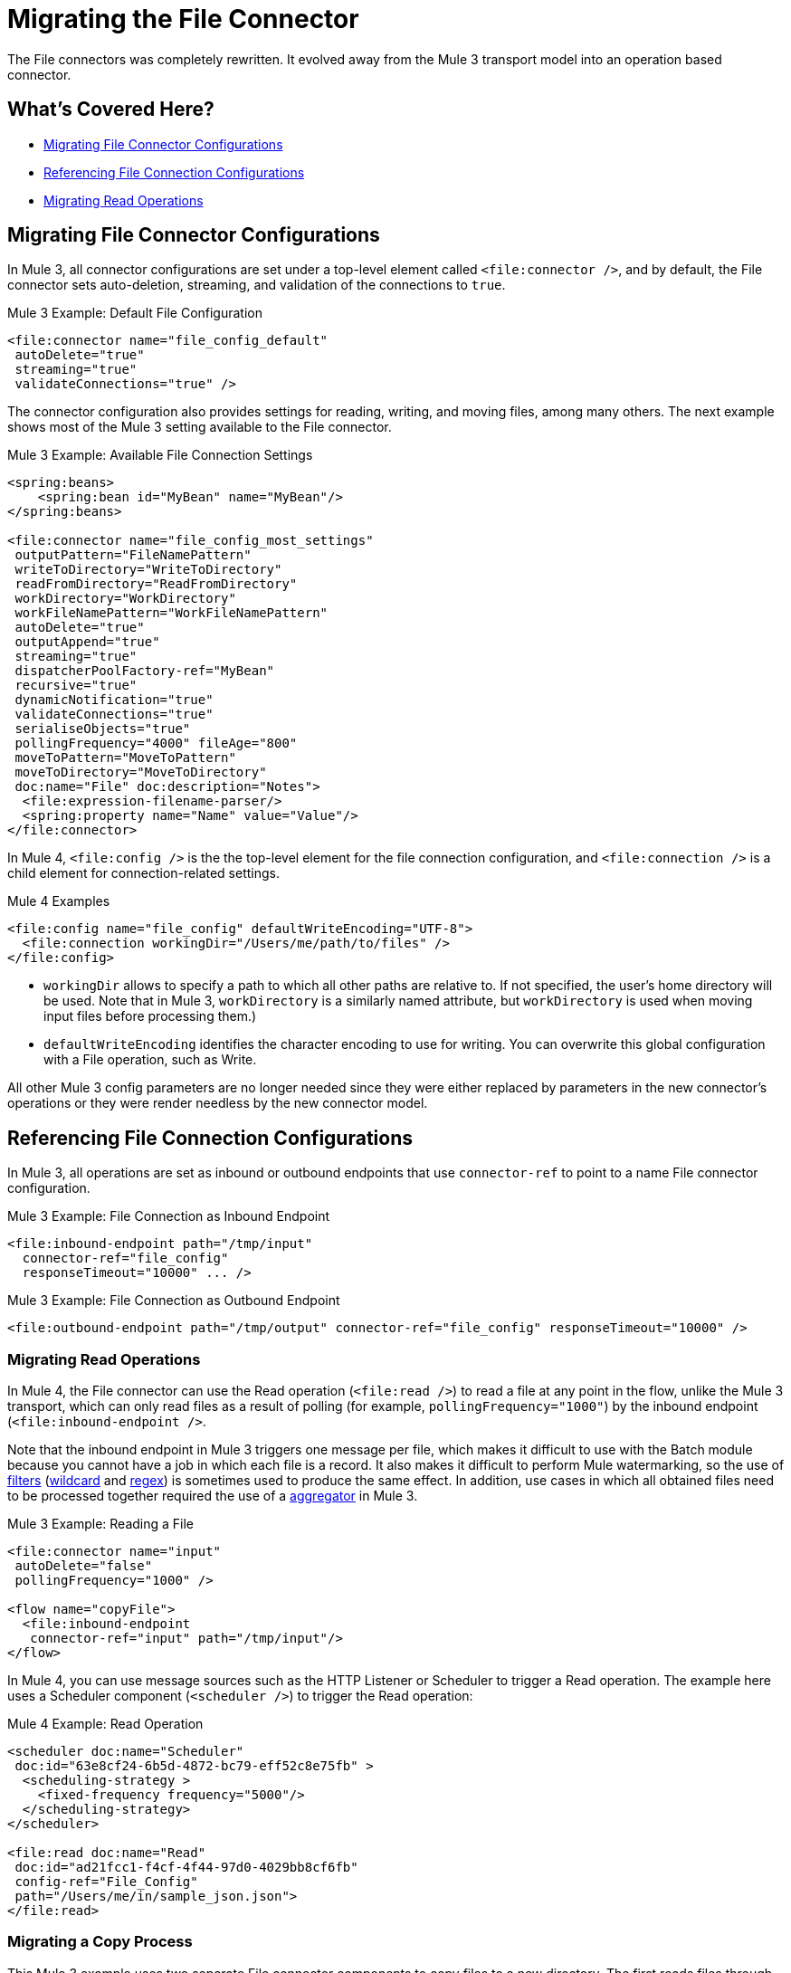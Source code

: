 = Migrating the File Connector

The File connectors was completely rewritten. It evolved away from the Mule 3 transport model into an operation based connector. 

[[whats_covered_here]]
== What's Covered Here?

* <<file_configs>>
* <<file_config_refs>>
* <<operation_read>>


[[file_configs]]
== Migrating File Connector Configurations

In Mule 3, all connector configurations are set under a top-level element called `<file:connector />`, and by default, the File connector sets auto-deletion, streaming, and validation of the connections to `true`.

.Mule 3 Example: Default File Configuration
[source,xml, linenums]
----
<file:connector name="file_config_default"
 autoDelete="true"
 streaming="true"
 validateConnections="true" />
----

The connector configuration also provides settings for reading, writing, and moving files, among many others. The next example shows most of the Mule 3 setting available to the File connector.

.Mule 3 Example: Available File Connection Settings
[source,xml, linenums]
----
<spring:beans>
    <spring:bean id="MyBean" name="MyBean"/>
</spring:beans>

<file:connector name="file_config_most_settings"
 outputPattern="FileNamePattern"
 writeToDirectory="WriteToDirectory"
 readFromDirectory="ReadFromDirectory"
 workDirectory="WorkDirectory"
 workFileNamePattern="WorkFileNamePattern"
 autoDelete="true"
 outputAppend="true"
 streaming="true"
 dispatcherPoolFactory-ref="MyBean"
 recursive="true"
 dynamicNotification="true"
 validateConnections="true"
 serialiseObjects="true"
 pollingFrequency="4000" fileAge="800"
 moveToPattern="MoveToPattern"
 moveToDirectory="MoveToDirectory"
 doc:name="File" doc:description="Notes">
  <file:expression-filename-parser/>
  <spring:property name="Name" value="Value"/>
</file:connector>
----

In Mule 4, `<file:config />` is the the top-level element for the file connection configuration, and `<file:connection />` is a child element for connection-related settings.

.Mule 4 Examples
[source,xml, linenums]
----
<file:config name="file_config" defaultWriteEncoding="UTF-8">
  <file:connection workingDir="/Users/me/path/to/files" />
</file:config>
----

* `workingDir` allows to specify a path to which all other paths are relative to. If not specified, the user's home directory will be used. Note that in Mule 3, `workDirectory` is a similarly named attribute, but `workDirectory` is used when moving input files before processing them.)
* `defaultWriteEncoding` identifies the character encoding to use for writing. You can overwrite this global configuration with a File operation, such as Write.

All other Mule 3 config parameters are no longer needed since they were either replaced by parameters in the new connector's operations or they were render needless by the new connector model.

[[file_config_refs]]
== Referencing File Connection Configurations

In Mule 3, all operations are set as inbound or outbound endpoints that use `connector-ref` to point to a name File connector configuration.

.Mule 3 Example: File Connection as Inbound Endpoint
[source,xml, linenums]
----
<file:inbound-endpoint path="/tmp/input"
  connector-ref="file_config"
  responseTimeout="10000" ... />
----

.Mule 3 Example: File Connection as Outbound Endpoint
[source,xml, linenums]
----
<file:outbound-endpoint path="/tmp/output" connector-ref="file_config" responseTimeout="10000" />
----

[[operation_read]]
=== Migrating Read Operations

In Mule 4, the File connector can use the Read operation (`<file:read />`) to read a file at any point in the flow, unlike the Mule 3 transport, which can only read files as a result of polling (for example, `pollingFrequency="1000"`) by the inbound endpoint (`<file:inbound-endpoint />`.

Note that the inbound endpoint in Mule 3 triggers one message per file, which makes it difficult to use with the Batch module because you cannot have a job in which each file is a record. It also makes it difficult to perform Mule watermarking, so the use of  link:/mule-user-guide/v/3.9/filters[filters] (link:/mule-user-guide/v/3.9/file-transport-reference#filename-wildcard-filter[wildcard] and link:/mule-user-guide/v/3.9/file-transport-reference#filename-regex-filter[regex]) is sometimes used to produce the same effect. In addition, use cases in which all obtained files need to be processed together required the use of a  link:/mule-user-guide/v/3.9/routers#collection-aggregator[aggregator] in Mule 3.

.Mule 3 Example: Reading a File
[source,xml, linenums]
----
<file:connector name="input"
 autoDelete="false"
 pollingFrequency="1000" />

<flow name="copyFile">
  <file:inbound-endpoint
   connector-ref="input" path="/tmp/input"/>
</flow>
----

In Mule 4, you can use message sources such as the HTTP Listener or Scheduler to trigger a Read operation. The example here uses a Scheduler component (`<scheduler />`) to trigger the Read operation:

.Mule 4 Example: Read Operation
[source,xml, linenums]
----
<scheduler doc:name="Scheduler"
 doc:id="63e8cf24-6b5d-4872-bc79-eff52c8e75fb" >
  <scheduling-strategy >
    <fixed-frequency frequency="5000"/>
  </scheduling-strategy>
</scheduler>

<file:read doc:name="Read"
 doc:id="ad21fcc1-f4cf-4f44-97d0-4029bb8cf6fb"
 config-ref="File_Config"
 path="/Users/me/in/sample_json.json">
</file:read>
----

// TODO: HOW DO YOU READ EVERYTHING IN A DIR INSTEAD USING A STATIC FILENAME? DO YOU NEED TO USE A FOR EACH OR SOMETHING? CAN YOU USE DW IN THE PATH FIELD? OR REGEX?  OR WILDCARD OR SOMETHING LIKE THAT?

////
<file:read doc:name="Read"
 doc:id="ad21fcc1-f4cf-4f44-97d0-4029bb8cf6fb"
 config-ref="File_Config"
 path="/Users/me/in/sample_json.json"
 outputMimeType="application/json"
 lock="true" target="myVar">
  <ee:repeatable-file-store-stream />
  <reconnect />
</file:read>
////

[[file_copy]]
=== Migrating a Copy Process

This Mule 3 example uses two separate File connector components to copy files to a new directory. The first reads files through the `inbound-endpoint`, and the second writes copies of the files to an output directory using an `outbound-endpoint`.

.Mule 3 Example: Copying a File
[source,xml, linenums]
----
<file:connector name="input"
 autoDelete="false"
 pollingFrequency="1000" />

<file:connector name="output"
 outputAppend="false"/>

<flow name="copyFile">
  <file:inbound-endpoint
   connector-ref="input" path="/tmp/input"/>
  <file:outbound-endpoint
   connector-ref="output" path="/tmp/output"/>
</flow>
----

In Mule 4, you can use a single Copy operation from the File connector to read and then write a copy to a new directory. You can also rename it and perform other processes often needed when copying a file.

.Mule 4 Example: Copy Operation
[source,xml, linenums]
----
<file:copy doc:name="Copy"
 doc:id="86e645b4-1844-48d5-b64b-fc0f55ae23c2"
 config-ref="File_Config"
 sourcePath="/Users/me/source"
 targetPath="/Users/me/output"
 createParentDirectories="true"
 overwrite="true"
 renameTo="backup">
  <reconnect />
  <error-mapping
   sourceType="FILE:CONNECTIVITY"
   targetType="APP:FILE:CONNECTIVITY" />
</file:copy>
----

//TODO: CREATE DIR EXPRESSION EXAMPLE WOULD BE NICE.

* `sourcePath` is the path from which to copy one or more files. The path can include a filename.
* `targetPath` is the path to the directory in which to copy the file or files.
* `renameTo` provides a new name for the specified file or parent directory of the copied files. In the example above, files from `/Users/me/source` are copied to `/Users/me/output/backup`. Without a `renameTo` value, the operation copies the files to `/Users/me/output/in`.
* `createParentDirectories` if set to `true` (or `expression`), creates the `targetPath` if it does not exist already.
* `overwrite`, if set to `true` (or `expression`), overwrites files in the `targetPath` that have the same filenames.
//TODO: renameTo and overwrite ALSO allow DataWeave EXPRESSION instead of a Boolean.

[[file_move_rename]]
=== Migrating a Move Process

The Mule 3 example here uses the inbound endpoint (`<file:inbound-endpoint />`) to move files from `path="/tmp/input"` to `moveToDirectory="/tmp/backup"` every 5 seconds (`5000` ms). In Mule 4, you use a Move operation for this process.

Note that the Mule 3 example also uses an `outputPattern` in the outbound endpoint (`<file:outbound-endpoint />`) to rename a copy of the input files from `path="/tmp/input"` and place them in `path="/tmp/output"`. In Mule 4, you use a Copy operation for this purpose (see <<file_copy>>).

.Mule 3 Example: Moving a File
[source,xml, linenums]
----
<file:connector name="input"
  autoDelete="true"
  fileAge="500"
  pollingFrequency="5000" />

<file:connector
  name="output"
  outputAppend="false"/>

<flow name="moveFile">
  <file:inbound-endpoint
   connector-ref="input"
   path="/tmp/input"
   moveToDirectory="/tmp/backup"
   moveToPattern="#[message.inboundProperties['originalFilename']].backup"/>

  <file:outbound-endpoint
   connector-ref="output"
   path="/tmp/output"
   outputPattern="#[function:datestamp]-#[message.inboundProperties['originalFilename']]"/>
</flow>
----

// TODO? `fileAge` is no longer needed?

In Mule 4, the source and output paths for the file to move are set in a single Move operation. It uses `renameTo` to rename that file that it moves. You can also use create parent directories and reconnection strategies, as needed.

.Mule 4 Example: Move Operation
[source,xml, linenums]
----
<file:move doc:name="Move"
 doc:id="c74c444d-2683-450c-a2aa-10c9260d5b44"
 config-ref="File_Config"
 sourcePath="/Users/me/in/my_file.json"
 targetPath="/Users/me/out"
 createParentDirectories="false"
 overwrite="false"
 renameTo="#[now() ++ '_file.json']">
 <reconnect-forever frequency="3000" />
</file:move>
----

Note that the Write, Copy, and Move operations support the creation of parent directories if they do no exist already. All provide this setting: `createParentDirectories=true`


== Error Handling

Operations in the File connector for Mule 4 provides source types for error handling, for example:

* FILE:ILLEGAL_PATH
* FILE:FILE_ALREADY_EXISTS
* FILE:CONNECTIVITY
* FILE:RETRY_EXHAUSTED

See link:intro-error-handlers[Introduction to Mule 4: Error Handlers].

[[migrate_reconnection]]
== Migrating Reconnection Strategies

This topic is common to many connectors:

* link:migration-patterns-reconnection-strategies[Migrating Reconnection Strategies]

== See Also

link:https://docs.mulesoft.com/mule-user-guide/v/3.9/file-transport-reference[File Transport Reference] (Mule 3.9)

link:https://docs.mulesoft.com/mule-user-guide/v/3.9/file-connector[File Connector] (Mule 3.9)

link:/connectors/v/4.0/file-documentation[File Connector Documentation Reference] (Mule 4)

////
  TODO: NEED INFO ON HOW TO PICK UP A FILE BASED ON A FILE PATTERN WITH DW OR WHATEVER, INSTEAD OF A STATIC STRING.
  TODO? FILENAME PARSER PATTERNS in moveTo, Connector template?
  TODO?
[[file_list]]
=== Listing a File
  TODO: MULE 3 COUNTERPART?

    By default, this operation only lists the contents of the given directory, without going into any sub-folders at the root level of the Directory Path and without reading any file that is inside a subdirectory. To enable recursive listing, the Recursive parameter should be on True. If a sub-directory is found and recursive was set to True, then the files contained in that subdirectory will be listed immediately after the subdirectory.

    In combination with the file matcher, this capability makes it possible to use this connector in tandem with other Mule elements such as the <scheduler> to do “watermark-like” use cases.

    .Mule 3 Example
    [source,xml, linenums]
    ----
    TODO
    ----

    .Mule 4 Example
    In this example, we will list the contents of a folder and handle regular files and subdirectories differently. We do so by using the list operation, which lists all the files and folders in a given Directory Path. This path could be absolute or relative. If the path is relative, then it will be relative from the Config’s Working Directory. The list operation returns a List of messages, where each message represents an item in the directory.

    [source,xml, linenums]
    ----
    <flow name="list">
      <file:list directoryPath="~/dropFolder" />
      <foreach>
        <choice>
          <when expression="#[attributes.directory]">
            <flow-ref name="processDirectory" />
          </when>
          <otherwise>
            <logger message="Found file #[attributes.path] which content is #[payload]" />
          </otherwise>
        </choice>
      </foreach>
    </flow>
    ----

    [source,xml, linenums]
    ----
    <file:list doc:name="List"
     doc:id="50e485e3-d26d-46a4-90ad-c671a12ccaf8" config-ref="MyFileConfiguration"
     directoryPath="/directory/path"
     recursive="true">
      <file:matcher directories="EXCLUDE" symLinks="EXCLUDE" />
    </file:list>
    ----
=== Migrating Write
  TODO: HOW TO WRITE IN MULE 3
=== Migrating List
  TODO: HOW TO WRITE IN MULE 3
=== Migrating Rename?
  TODO: IS THERE A COUNTERPART IN MULE 3?
    In Mule 4, the Rename operation simply renames the file.

    .Mule 4 Examples: Rename File
    [source,xml, linenums]
    ----
    <file:rename doc:name="Rename"
     doc:id="91154749-24c2-4ba4-932e-b283b632be76"
     config-ref="File_Config"
     path="/Users/me/in/my_file.json"
     to="my_new_name.json"
     overwrite="true"/>

     <file:rename config-ref="file"
      path="#[path]"
      to="#[to]"
      overwrite="#[overwrite]"/>
    ----
=== Migrating Metadata
  TODO: THIS SHOULD BE COVERED AS A GENERAL TOPIC ELSEWHERE
=== Migrating Reconnection Strategies
  TODO: SEE Database migration guide. Probably move that to its own topic.
=== Migrating the Dispatched Pool Factory
  TODO? MIGRATE TO WHAT?
=== Migrating Spring Properties
  TODO? MIGRATE TO WHAT?
  // In Mule 3, FTP and SFTP connector configuration properties are the same as the File Connector.

  In Mule 3:

  * Name
  * Value
  * Reference

  * Subelements:
   ** Add Array
   ** Add Bean
   ** Add List
   ** Add Map
   ** Add Null
   ** Add Props
   ** Add Reference
   ** Add Set
   ** Add Value
   ** Add idef

   Mule 4:

   TODO: SEE IF POSSIBLE IN MULE. MIGRATE TO WHAT?
////

////
[[operation_on_new_file]]
=== On New File Operation

TODO: IS THIS WORKING? CANNOT MOVE FROM STUDIO 7 PALETTE TO FLOW.

.Mule 3 Example
[source,xml, linenums]
----
TODO?
----

.Mule 4 Example
[source,xml, linenums]
----
TODO?
----
////
////
The processor in the Mule 4 example reads the file in the given path. It returns a `MuleMessage` with the following attributes:

* An `InputStream` as payload
* A `FileAttributes` instance.

Attempts to read a directory or a file that does not exist result in an `FILE:ILLEGAL_PATH` error.

.Mule 4 Example: Mime Type, Encoding, Lock
[source,xml, linenums]
----
<file:read doc:name="Read" doc:id="ad21fcc1-f4cf-4f44-97d0-4029bb8cf6fb" config-ref="File_Config" path="/Users/staceyduke/Desktop/testing/sample_json.json" outputMimeType="application/json" lock="true" target="myVar">
  <ee:repeatable-file-store-stream inMemorySize="2" bufferUnit="MB"/>
  <reconnect frequency="3000" count="3"/>
</file:read>
----

The example above shows some important fields in the Read operation:

* `outputMimeType`: For setting a mime type of the file, such as `application/json`. By default, the connector attempts to determine the mime type of a file based on its extension.
+
DataWeave is the default expression language in Mule 4, and you can embed DataWeave expressions inside operations that generate payloads and other values. The mime type setting can help DataWeave assign types so that it generates the correct outputs.
+
* `outputEncoding`: For setting the file encoding. By default, the connector  uses the default Mule Runtime encoding, often UTF-8.
* `lock`: For applying a file system lock on the file while it is being read. Defaults to `false`. Setting it to `true` makes a request for the operating system to lock the file and thereby prevent any other process (or Mule flow) from accessing that file while the lock is held. The lock will be automatically released when one of the following things happen:
 ** The Mule flow, which locked the file, ends.
 ** The file content has been fully read.

Note that if the file is already locked, the connector will not be able to lock it, and you will get a `FILE:FILE_LOCK` error.
////

////
==== Streaming

TODO: SHOULD WE MENTION HERE? OR POINT ELSEWHERE?

The Write operation supports repeatable streams functionality. It returns a list of messages, each of which represents one of the files found. Each of those messages holds a stream to the found file, and that stream is repeatable by default.

Settings:

* None
* Non-repeatable stream
* Repeatable file store stream
* Repeatable in memory stream

.Mule 3 Example
[source,xml, linenums]
----
----

.Mule 4 Example
[source,xml, linenums]
----
----

==== TODO: Reconnection Strategies?

TODO: SHOULD WE MENTION HERE? OR POINT ELSEWHERE?

Settings:

* None
* Standard
* Forever

.Mule 3 Example
[source,xml, linenums]
----
----

.Mule 4 Example
[source,xml, linenums]
----
----


[[operation_write]]
=== Write Operation

This operation writes the content you provide to a path on demand. By default form, the connector will write whatever is in the message payload.

.Mule 3 Example
[source,xml, linenums]
----
TODO
----

.Mule 4 Example
[source,xml, linenums]
----
<file:write path="output.csv" />
----

If the payload is not in CSV format, and you need to make a transformation?

In Mule 3, it was necessary to perform a DataWeave transformation before the write operation, which caused the message payload to change and impacted the operation placed after the write operation.

.Mule 3 Example
[source,xml, linenums]
---
TODO: DW TRANSFORM BEFORE WRITE OPERATION
---

To avoid this undesired impact, you can now place the transformation inside the write operation:

.Mule 4 Example
[source,xml, linenums]
----
<file:write path="output.csv">
   <file:content>#[%dw 2.0

  output application/csv
  ---
  payload.customers.email
  ]
  </file:content>
</file:write>
----

Here, the transformation can generate the content that will be written without a side effect on the message in transit.

==== Writing into directories

Here, if directories `a`, `b`, or `c` do not exist, this operation fails by default:

.Mule .... TODO EXAMPLE
[source,xml, linenums]
----
<file:write path="a/b/c/myFile.txt" />
----

`createParentDirectories`: Set to `true` to automatically create any missing directories.

==== Writing to existing files

File write modes are important when you try to write to an existing file:

* OVERWRITE: If the file exists, then overwrite it completely.
* APPEND: If the file exists, then write at the end of it.
* CREATE_NEW: This means that the operation should result in a new being created. If the file is already there, then you will get an exception
This operation also supports locking, in a similar fashion to the read operation. The main difference is that the lock will be automatically released once the write operation finishes.

.Mule 3 Example
[source,xml, linenums]
----
----

.Mule 4 Example
[source,xml, linenums]
----
<file:write doc:name="Write"
 doc:id="cc35edda-9694-4bd1-a0ef-07f4196a074a"
 mode="CREATE_NEW"
 config-ref="MyFileConfiguration"
 path="/path/to/file"
 createParentDirectories="false"/>
----

[operation_list]]
=== List Operation

By default, this operation only lists the contents of the given directory, without going into any sub-folders at the root level of the Directory Path and without reading any file that is inside a subdirectory. To enable recursive listing, the Recursive parameter should be on True. If a sub-directory is found and recursive was set to True, then the files contained in that subdirectory will be listed immediately after the subdirectory.

In combination with the file matcher, this capability makes it possible to use this connector in tandem with other Mule elements such as the <scheduler> to do “watermark-like” use cases.

.Mule 3 Example
[source,xml, linenums]
----
TODO
----

.Mule 4 Example
In this example, we will list the contents of a folder and handle regular files and subdirectories differently. We do so by using the list operation, which lists all the files and folders in a given Directory Path. This path could be absolute or relative. If the path is relative, then it will be relative from the Config’s Working Directory. The list operation returns a List of messages, where each message represents an item in the directory.

[source,xml, linenums]
----
<flow name="list">
  <file:list directoryPath="~/dropFolder" />
  <foreach>
    <choice>
      <when expression="#[attributes.directory]">
        <flow-ref name="processDirectory" />
      </when>
      <otherwise>
        <logger message="Found file #[attributes.path] which content is #[payload]" />
      </otherwise>
    </choice>
  </foreach>
</flow>
----

[source,xml, linenums]
----
<file:list doc:name="List"
 doc:id="50e485e3-d26d-46a4-90ad-c671a12ccaf8" config-ref="MyFileConfiguration"
 directoryPath="/directory/path"
 recursive="true">
  <file:matcher directories="EXCLUDE" symLinks="EXCLUDE" />
</file:list>
----
////
////
====  Migrating a File Filter

In Mule 3, the File connector provides filtering elements, such as `<file:filename-wildcard-filter />` and

myCustomerFile(.*)

In Mule 4, the connector provides a file matcher for filtering files that match certain criteria. This element defines the possible criteria that can be used to either accept or reject a file. The `file:matcher` is a global component that you can use for file matching.

.Mule 3 Example: Filters
[source,txt, linenums]
----
<file:filename-wildcard-filter pattern=".txt,.xml"/>

<filename-regex-filter="myCustomerFile(.*)"
----

.Mule 4 Example
[source,xml, linenums]
----
<file:matcher
  filename-pattern="a?*.{htm,html,pdf}"
  path-pattern="a?*.{htm,html,pdf}"
  createdSince="2015-06-03T13:21:58+00:00"
  createdUntil="2015-07-03T13:21:58+00:00"
  updatedSince="2015-05-03T13:21:58+00:00"
  updatedUntil="2015-06-03T13:21:58+00:00"
  accessedSince="2015-06-03T13:21:58+00:00"
  accessedUntil="2015-06-03T13:21:58+00:00"
  directory="true|false"
  regularFile="true|false"
  symbolicLink="true|false"
  minSize="0"
  maxSize="1024" />
----

All of the attributes above are optional and are ignored if not provided. They are all related to each other under an `AND` operator.

The file matcher can be a reusable top-level element, or it can be used as an inner element proprietary to a particular component.


.Mule 4 Example: Top-Level, Reusable Matcher
[source,xml, linenums]
----
<file:matcher name="smallFileMatcher" maxSize="100" />

<flow name="smallFiles">
  <file:list path="~/smallfiles" matcher="smallFileMatcher" />
  ...
</flow>
----

.Mule 4 Example: Inner, Single Use, Matcher
[source,xml, linenums]
----
<flow name="smallFiles">
	<file:list path="~/smallfiles" matcher="smallFileMatcher">
    <file:matcher maxSize="100" />
	</file:list>
	...
</flow>
----

=== Migrating the Parser Settings

TODO: SEE IF THERE'S ANYTHING TO MIGRATE TO, WHAT IS THIS ANYWAY?

No child elements for `custom-filename-parser`.

Custom Filename Parser
* Attribute Name: class
* Type: string
* Required: yes
* Description: The implementation class name that implements org.mule.transport.file.FilenameParser.


== TO ORGANIZE OR REMOVE
// Describe what changed from 3.x to 4.x
The configuration elements, attributes, and XML structure have changed substantially in the File connector for Mule 4.

.Mule 3 Examples
[source,xml, linenums]
----
<file:connector
 name="MyFileConfiguration1"
 autoDelete="true"
 streaming="true"
 validateConnections="true"
 doc:name="File"/>

<file:connector name="MyFileConfiguration2"
 workDirectory="myDir"
 autoDelete="false"
 streaming="false"
 validateConnections="false"
 doc:name="File"
 doc:description="My note here."/>
----
== Migrating Filters to Watermarks

The inbound endpoint triggers one message per file, which made using the watermark difficult and required user to learn to use filters.

You can now use watermarks instead of filters for this purpose. For example, you might use a watermark with the List operation in Mule 4.

For details:

* link:migration-patterns-watermark[Migrating Watermarks].

For background information:

* link:/connectors/object-store-to-watermark[Example: To do Watermarks with ObjectStore] (Mule 4 documentation)

* https://docs.mulesoft.com/mule-user-guide/v/3.9/filters[Filters] (Mule 3.9 documentation)

[[file_advanced]]
== Advanced File Configurations
  TODO: SHOULD WE COVER?
    .Mule 3 example
    [source,xml, linenums]
    ----
    Mule 3 example goes here.
    ----

    .Mule 4 example
    [source,xml, linenums]
    ----
    Mule 4 example goes here.
    ----
[[transformers_request_response]]
== Migrating Request and Response Transformers
  TODO? use DW instead of a Transformer?
[[metadata_changes]]
== Migrating Metadata
  TODO? Point somewhere re what happened to flowVars, sessionVars, etc.
////
